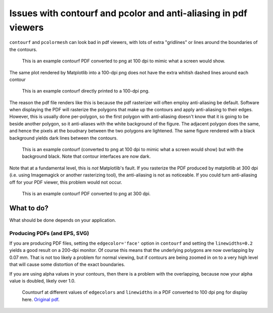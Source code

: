 ================================================================
Issues with contourf and pcolor and anti-aliasing in pdf viewers
================================================================

``contourf`` and ``pcolormesh`` can look bad in pdf viewers, with lots
of extra "gridlines" or lines around the boundaries of the contours.

.. figure:: exampleContour.pdf.png
   :alt: example contour.pdf

   This is an example contourf PDF converted to png at 100 dpi to mimic
   what a screen would show.

The same plot rendered by Matplotlib into a 100-dpi png does not have the
extra whitish dashed lines around each contour

.. figure:: exampleContour.png
   :alt: example contour.pdf

   This is an example contourf directly printed to a 100-dpi png.

The reason the pdf file renders like this is because the pdf rasterizer
will often employ anti-aliasing be default.  Software
when displaying the PDF will rasterize the polygons that make up the contours
and apply anti-aliasing to their edges.  However, this is usually done
per-polygon, so the first polygon with anti-aliasing doesn't know that
it is going to be beside another polygon, so it anti-aliases with the
white background of the figure.  The adjacent polygon does the same, and hence
the pixels at the boudnary between the two polygons are lightened.  The same
figure rendered with a black background yields dark lines between the
contours.

.. figure:: exampleContourBlack.pdf.png
   :alt: example contour.pdf

   This is an example contourf (converted to png at 100 dpi to mimic
   what a screen would show) but with the background black. Note that
   contour interfaces are now dark.

Note that at a fundamental level, this is *not* Matplotlib's fault.  If you
rasterize the PDF produced by matplotlib at 300 dpi (i.e. using
Imagemagick or another rasterizing tool), the anti-aliasing is
not as noticeable.  If you could turn anti-aliasing off for your
PDF viewer, this problem would not occur.

.. figure:: exampleContour.pdf.300.png
   :alt: example contour.pdf
   :scale: 33 %

   This is an example contourf PDF converted to png at 300 dpi.

What to do?
===========

What should be done depends on your application.

Producing PDFs (and EPS, SVG)
-----------------------------

If you are producing PDF
files, setting the ``edgecolor='face'`` option in ``contourf`` and setting
the ``linewidths=0.2`` yields a good result on a 200-dpi monitor.  Of course
this means that the underlying polygons are now overlapping by 0.07 mm.
That is not too likely a problem for normal viewing, but if contours are
being zoomed in on to a very high level that will cause some distortion of the
exact boundaries.

If you are using alpha values in your contours, then there is a problem with
the overlapping, because now your alpha value is doubled, likely over 1.0.

.. figure:: testcontour.pdf.png
   :alt: example contour.pdf

   Countourf at different values of ``edgecolors`` and ``linewidths`` in a PDF
   converted to 100 dpi png for display here.  `Original pdf`__.

.. __: ./testcontour.pdf
